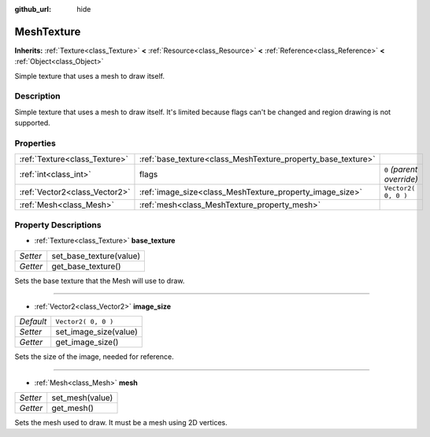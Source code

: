 :github_url: hide

.. Generated automatically by tools/scripts/make_rst.py in Rebel Engine's source tree.
.. DO NOT EDIT THIS FILE, but the MeshTexture.xml source instead.
.. The source is found in docs or modules/<name>/docs.

.. _class_MeshTexture:

MeshTexture
===========

**Inherits:** :ref:`Texture<class_Texture>` **<** :ref:`Resource<class_Resource>` **<** :ref:`Reference<class_Reference>` **<** :ref:`Object<class_Object>`

Simple texture that uses a mesh to draw itself.

Description
-----------

Simple texture that uses a mesh to draw itself. It's limited because flags can't be changed and region drawing is not supported.

Properties
----------

+-------------------------------+--------------------------------------------------------------+---------------------------+
| :ref:`Texture<class_Texture>` | :ref:`base_texture<class_MeshTexture_property_base_texture>` |                           |
+-------------------------------+--------------------------------------------------------------+---------------------------+
| :ref:`int<class_int>`         | flags                                                        | ``0`` *(parent override)* |
+-------------------------------+--------------------------------------------------------------+---------------------------+
| :ref:`Vector2<class_Vector2>` | :ref:`image_size<class_MeshTexture_property_image_size>`     | ``Vector2( 0, 0 )``       |
+-------------------------------+--------------------------------------------------------------+---------------------------+
| :ref:`Mesh<class_Mesh>`       | :ref:`mesh<class_MeshTexture_property_mesh>`                 |                           |
+-------------------------------+--------------------------------------------------------------+---------------------------+

Property Descriptions
---------------------

.. _class_MeshTexture_property_base_texture:

- :ref:`Texture<class_Texture>` **base_texture**

+----------+-------------------------+
| *Setter* | set_base_texture(value) |
+----------+-------------------------+
| *Getter* | get_base_texture()      |
+----------+-------------------------+

Sets the base texture that the Mesh will use to draw.

----

.. _class_MeshTexture_property_image_size:

- :ref:`Vector2<class_Vector2>` **image_size**

+-----------+-----------------------+
| *Default* | ``Vector2( 0, 0 )``   |
+-----------+-----------------------+
| *Setter*  | set_image_size(value) |
+-----------+-----------------------+
| *Getter*  | get_image_size()      |
+-----------+-----------------------+

Sets the size of the image, needed for reference.

----

.. _class_MeshTexture_property_mesh:

- :ref:`Mesh<class_Mesh>` **mesh**

+----------+-----------------+
| *Setter* | set_mesh(value) |
+----------+-----------------+
| *Getter* | get_mesh()      |
+----------+-----------------+

Sets the mesh used to draw. It must be a mesh using 2D vertices.

.. |virtual| replace:: :abbr:`virtual (This method should typically be overridden by the user to have any effect.)`
.. |const| replace:: :abbr:`const (This method has no side effects. It doesn't modify any of the instance's member variables.)`
.. |vararg| replace:: :abbr:`vararg (This method accepts any number of arguments after the ones described here.)`
